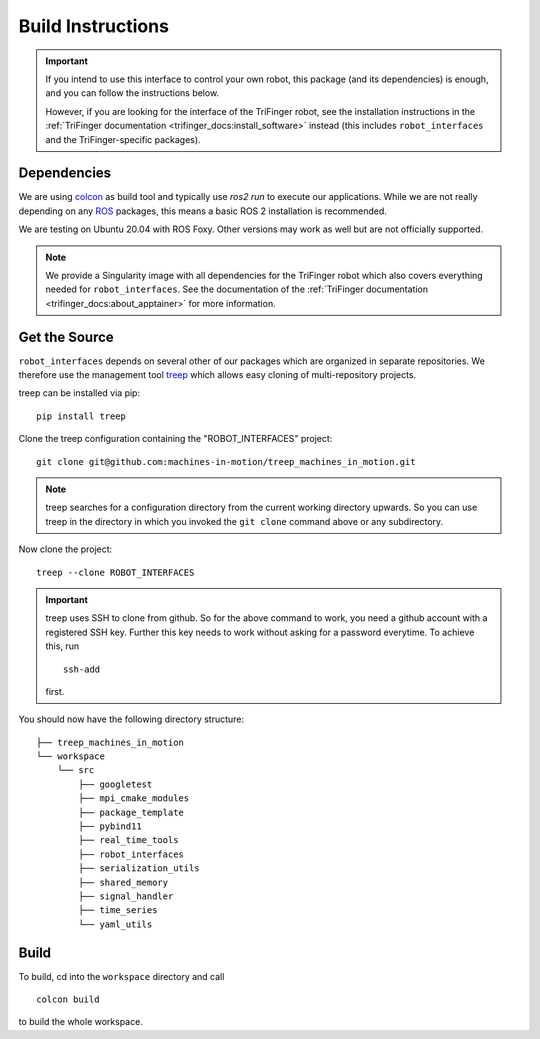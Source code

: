 Build Instructions
==================

.. important::

    If you intend to use this interface to control your own robot, this package
    (and its dependencies) is enough, and you can follow the instructions below.

    However, if you are looking for the interface of the TriFinger robot, see
    the installation instructions in the :ref:`TriFinger documentation
    <trifinger_docs:install_software>` instead (this includes
    ``robot_interfaces`` and the TriFinger-specific packages).


Dependencies
------------

We are using colcon_ as build tool and typically use `ros2 run` to execute our
applications.  While we are not really depending on any ROS_ packages, this
means a basic ROS 2 installation is recommended.

We are testing on Ubuntu 20.04 with ROS Foxy.  Other versions may work as well
but are not officially supported.

.. note::

    We provide a Singularity image with all dependencies for the TriFinger robot
    which also covers everything needed for ``robot_interfaces``.  See the
    documentation of the :ref:`TriFinger documentation
    <trifinger_docs:about_apptainer>` for more information.


Get the Source
--------------

``robot_interfaces`` depends on several other of our packages which are
organized in separate repositories.  We therefore use the management tool treep_
which allows easy cloning of multi-repository projects.

treep can be installed via pip::

    pip install treep

Clone the treep configuration containing the "ROBOT_INTERFACES" project::

    git clone git@github.com:machines-in-motion/treep_machines_in_motion.git

.. note::

    treep searches for a configuration directory from the current working
    directory upwards.  So you can use treep in the directory in which you
    invoked the ``git clone`` command above or any subdirectory.

Now clone the project::

    treep --clone ROBOT_INTERFACES

.. important::

    treep uses SSH to clone from github.  So for the above command to work, you
    need a github account with a registered SSH key.  Further this key needs to
    work without asking for a password everytime.  To achieve this, run

    ::

        ssh-add

    first.

You should now have the following directory structure::

    ├── treep_machines_in_motion
    └── workspace
        └── src
            ├── googletest
            ├── mpi_cmake_modules
            ├── package_template
            ├── pybind11
            ├── real_time_tools
            ├── robot_interfaces
            ├── serialization_utils
            ├── shared_memory
            ├── signal_handler
            ├── time_series
            └── yaml_utils


Build
-----

To build, cd into the ``workspace`` directory and call

::

    colcon build

to build the whole workspace.


.. _colcon: https://colcon.readthedocs.io/en/released/index.html
.. _ROS: https://www.ros.org
.. _treep: https://pypi.org/project/treep/
